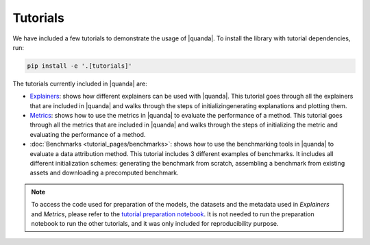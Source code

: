 Tutorials
=========
We have included a few tutorials to demonstrate the usage of |quanda|. To install the library with tutorial dependencies, run:

.. code:: bash

   pip install -e '.[tutorials]'

The tutorials currently included in |quanda| are:

- `Explainers <https://github.com/dilyabareeva/quanda/blob/main/tutorials/demo_explainers.ipynb>`_: shows how different explainers can be used with |quanda|. This tutorial goes through all the explainers that are included in |quanda| and walks through the steps of initializingenerating explanations and plotting them.
- `Metrics <https://github.com/dilyabareeva/quanda/blob/main/tutorials/demo_metrics.ipynb>`_: shows how to use the metrics in |quanda| to evaluate the performance of a method. This tutorial goes through all the metrics that are included in |quanda| and walks through the steps of initializing the metric and evaluating the performance of a method.
- :doc:`Benchmarks <tutorial_pages/benchmarks>`: shows how to use the benchmarking tools in |quanda| to evaluate a data attribution method. This tutorial includes 3 different examples of benchmarks. It includes all different initialization schemes: generating the benchmark from scratch, assembling a benchmark from existing assets and downloading a precomputed benchmark.

.. note::

   To access the code used for preparation of the models, the datasets and the metadata used in `Explainers` and `Metrics`, please refer to the `tutorial preparation notebook <https://github.com/dilyabareeva/quanda/blob/main/tutorials/demo_prep.ipynb>`_. It is not needed to run the preparation notebook to run the other tutorials, and it was only included for reproducibility purpose.

